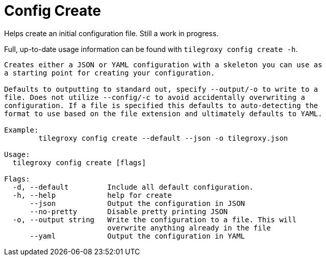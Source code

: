 = Config Create

Helps create an initial configuration file. Still a work in progress.

Full, up-to-date usage information can be found with `tilegroxy config create -h`.

----
Creates either a JSON or YAML configuration with a skeleton you can use as
a starting point for creating your configuration.

Defaults to outputting to standard out, specify --output/-o to write to a
file. Does not utilize --config/-c to avoid accidentally overwriting a
configuration. If a file is specified this defaults to auto-detecting the
format to use based on the file extension and ultimately defaults to YAML.

Example:
        tilegroxy config create --default --json -o tilegroxy.json

Usage:
  tilegroxy config create [flags]

Flags:
  -d, --default         Include all default configuration.
  -h, --help            help for create
      --json            Output the configuration in JSON
      --no-pretty       Disable pretty printing JSON
  -o, --output string   Write the configuration to a file. This will
                        overwrite anything already in the file
      --yaml            Output the configuration in YAML
----
